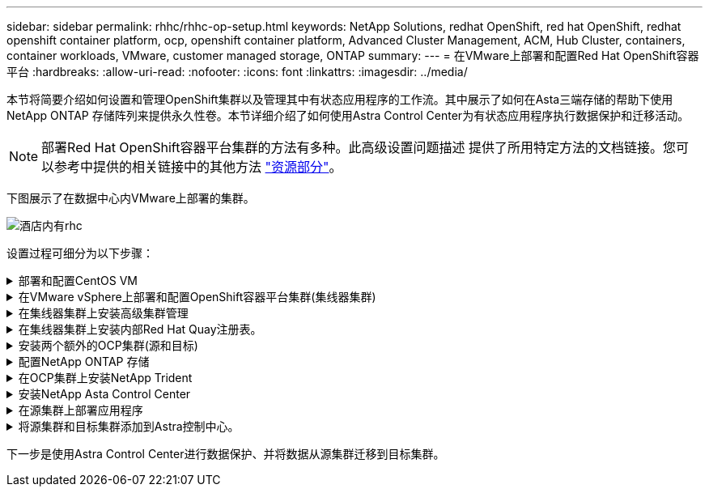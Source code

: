 ---
sidebar: sidebar 
permalink: rhhc/rhhc-op-setup.html 
keywords: NetApp Solutions, redhat OpenShift, red hat OpenShift, redhat openshift container platform, ocp, openshift container platform, Advanced Cluster Management, ACM, Hub Cluster, containers, container workloads, VMware, customer managed storage, ONTAP 
summary:  
---
= 在VMware上部署和配置Red Hat OpenShift容器平台
:hardbreaks:
:allow-uri-read: 
:nofooter: 
:icons: font
:linkattrs: 
:imagesdir: ../media/


[role="lead"]
本节将简要介绍如何设置和管理OpenShift集群以及管理其中有状态应用程序的工作流。其中展示了如何在Asta三端存储的帮助下使用NetApp ONTAP 存储阵列来提供永久性卷。本节详细介绍了如何使用Astra Control Center为有状态应用程序执行数据保护和迁移活动。


NOTE: 部署Red Hat OpenShift容器平台集群的方法有多种。此高级设置问题描述 提供了所用特定方法的文档链接。您可以参考中提供的相关链接中的其他方法 link:rhhc-resources.html["资源部分"]。

下图展示了在数据中心内VMware上部署的集群。

image::rhhc-on-premises.png[酒店内有rhc]

设置过程可细分为以下步骤：

.部署和配置CentOS VM
[%collapsible]
====
* 它部署在VMware vSphere环境中。
* 此VM用于部署某些组件、例如NetApp Asta三端磁盘和适用于解决方案 的NetApp Asta控制中心。
* 在安装期间、会在此虚拟机上配置一个root用户。


====
.在VMware vSphere上部署和配置OpenShift容器平台集群(集线器集群)
[%collapsible]
====
请参见的说明 link:https://access.redhat.com/documentation/en-us/assisted_installer_for_openshift_container_platform/2022/html/assisted_installer_for_openshift_container_platform/installing-on-vsphere#doc-wrapper/["辅助部署"] 部署OCP集群的方法。


TIP: 请记住以下内容：-创建ssh公共密钥和专用密钥以提供给安装程序。如果需要、这些密钥将用于登录到主节点和工作节点。-从辅助安装程序下载安装程序。此程序用于启动您在VMware vSphere环境中为主节点和工作节点创建的VM。-虚拟机应满足最低CPU、内存和硬盘要求。(请参阅上的vm create命令 link:https://access.redhat.com/documentation/en-us/assisted_installer_for_openshift_container_platform/2022/html/assisted_installer_for_openshift_container_platform/installing-on-vsphere#doc-wrapper/["这"] 提供此信息的主节点和工作节点的页面)—应在所有VM上启用diskUUID。-至少为主节点创建3个节点、为工作节点创建3个节点。-安装程序发现它们后、打开VMware vSphere集成切换按钮。

====
.在集线器集群上安装高级集群管理
[%collapsible]
====
可使用集线器集群上的高级集群管理操作员进行安装。请参阅说明 link:https://access.redhat.com/documentation/en-us/red_hat_advanced_cluster_management_for_kubernetes/2.7/html/install/installing#doc-wrapper["此处"]。

====
.在集线器集群上安装内部Red Hat Quay注册表。
[%collapsible]
====
* 要推送Asta映像、需要使用内部注册表。在集线器集群中使用Operator安装Quay内部注册表。
* 请参阅说明 link:https://access.redhat.com/documentation/en-us/red_hat_quay/2.9/html-single/deploy_red_hat_quay_on_openshift/index#installing_red_hat_quay_on_openshift["此处"]


====
.安装两个额外的OCP集群(源和目标)
[%collapsible]
====
* 可以使用集线器集群上的ACM部署其他集群。
* 请参阅说明 link:https://access.redhat.com/documentation/en-us/red_hat_advanced_cluster_management_for_kubernetes/2.7/html/clusters/cluster_mce_overview#vsphere_prerequisites["此处"]。


====
.配置NetApp ONTAP 存储
[%collapsible]
====
* 在VMware环境中安装可连接到OCP VM的ONTAP 集群。
* 创建SVM。
* 配置NAS数据lf以访问SVM中的存储。


====
.在OCP集群上安装NetApp Trident
[%collapsible]
====
* 在集线器、源和目标集群这三个集群上安装NetApp三项功能
* 请参阅说明 link:https://docs.netapp.com/us-en/trident/trident-get-started/kubernetes-deploy-operator.html["此处"]。
* 为ONTAP－NAS创建存储后端。
* 为ONTAP NAS创建存储类。
* 请参阅说明 link:https://docs.netapp.com/us-en/trident/trident-get-started/kubernetes-postdeployment.html["此处"]。


====
.安装NetApp Asta Control Center
[%collapsible]
====
* NetApp Asta Control Center可使用集线器集群上的Asta Operator进行安装。
* 请参阅说明 link:https://docs.netapp.com/us-en/astra-control-center/get-started/acc_operatorhub_install.html["此处"]。


请记住：*从支持站点下载NetApp Asta Control Center映像。*将图像推送到内部注册表。*请参阅此处的说明。

====
.在源集群上部署应用程序
[%collapsible]
====
使用OpenShift GitOps部署应用程序。(例如Postgres, Ghost)

====
.将源集群和目标集群添加到Astra控制中心。
[%collapsible]
====
将集群添加到Astra Control管理后、您可以在集群上安装应用程序(Astra Control之外)、然后转到Astra Control中的"应用程序"页面定义应用程序及其资源。请参见 link:https://docs.netapp.com/us-en/astra-control-center/use/manage-apps.html["开始管理Astra Control Center的应用程序部分"]。

====
下一步是使用Astra Control Center进行数据保护、并将数据从源集群迁移到目标集群。
